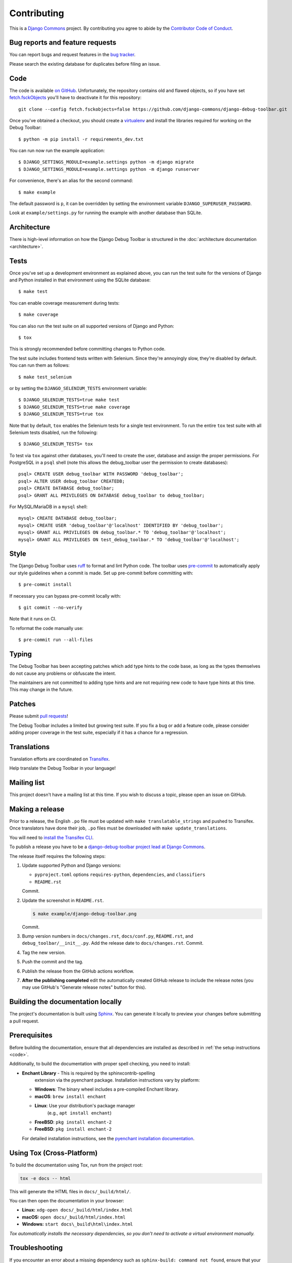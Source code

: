 Contributing
============

This is a `Django Commons <https://github.com/django-commons>`_ project. By contributing you agree
to abide by the `Contributor Code of Conduct <https://github.com/django-commons/membership/blob/main/CODE_OF_CONDUCT.md>`_.

Bug reports and feature requests
--------------------------------

You can report bugs and request features in the `bug tracker
<https://github.com/django-commons/django-debug-toolbar/issues>`_.

Please search the existing database for duplicates before filing an issue.

.. _code:

Code
----

The code is available `on GitHub
<https://github.com/django-commons/django-debug-toolbar>`_. Unfortunately, the
repository contains old and flawed objects, so if you have set
`fetch.fsckObjects
<https://github.com/git/git/blob/0afbf6caa5b16dcfa3074982e5b48e27d452dbbb/Documentation/config.txt#L1381>`_
you'll have to deactivate it for this repository::

    git clone --config fetch.fsckobjects=false https://github.com/django-commons/django-debug-toolbar.git

Once you've obtained a checkout, you should create a virtualenv_ and install
the libraries required for working on the Debug Toolbar::

    $ python -m pip install -r requirements_dev.txt

.. _virtualenv: https://virtualenv.pypa.io/

You can run now run the example application::

    $ DJANGO_SETTINGS_MODULE=example.settings python -m django migrate
    $ DJANGO_SETTINGS_MODULE=example.settings python -m django runserver

For convenience, there's an alias for the second command::

    $ make example

The default password is ``p``, it can be overridden by setting the environment
variable ``DJANGO_SUPERUSER_PASSWORD``.

Look at ``example/settings.py`` for running the example with another database
than SQLite.

Architecture
------------

There is high-level information on how the Django Debug Toolbar is structured
in the :doc:`architecture documentation <architecture>`.

Tests
-----

Once you've set up a development environment as explained above, you can run
the test suite for the versions of Django and Python installed in that
environment using the SQLite database::

    $ make test

You can enable coverage measurement during tests::

    $ make coverage

You can also run the test suite on all supported versions of Django and
Python::

    $ tox

This is strongly recommended before committing changes to Python code.

The test suite includes frontend tests written with Selenium. Since they're
annoyingly slow, they're disabled by default. You can run them as follows::

    $ make test_selenium

or by setting the ``DJANGO_SELENIUM_TESTS`` environment variable::

    $ DJANGO_SELENIUM_TESTS=true make test
    $ DJANGO_SELENIUM_TESTS=true make coverage
    $ DJANGO_SELENIUM_TESTS=true tox

Note that by default, ``tox`` enables the Selenium tests for a single test
environment.  To run the entire ``tox`` test suite with all Selenium tests
disabled, run the following::

    $ DJANGO_SELENIUM_TESTS= tox

To test via ``tox`` against other databases, you'll need to create the user,
database and assign the proper permissions. For PostgreSQL in a ``psql``
shell (note this allows the debug_toolbar user the permission to create
databases)::

    psql> CREATE USER debug_toolbar WITH PASSWORD 'debug_toolbar';
    psql> ALTER USER debug_toolbar CREATEDB;
    psql> CREATE DATABASE debug_toolbar;
    psql> GRANT ALL PRIVILEGES ON DATABASE debug_toolbar to debug_toolbar;

For MySQL/MariaDB in a ``mysql`` shell::

    mysql> CREATE DATABASE debug_toolbar;
    mysql> CREATE USER 'debug_toolbar'@'localhost' IDENTIFIED BY 'debug_toolbar';
    mysql> GRANT ALL PRIVILEGES ON debug_toolbar.* TO 'debug_toolbar'@'localhost';
    mysql> GRANT ALL PRIVILEGES ON test_debug_toolbar.* TO 'debug_toolbar'@'localhost';


Style
-----

The Django Debug Toolbar uses `ruff <https://github.com/astral-sh/ruff/>`__ to
format and lint Python code. The toolbar uses `pre-commit
<https://pre-commit.com>`__ to automatically apply our style guidelines when a
commit is made. Set up pre-commit before committing with::

    $ pre-commit install

If necessary you can bypass pre-commit locally with::

    $ git commit --no-verify

Note that it runs on CI.

To reformat the code manually use::

    $ pre-commit run --all-files


Typing
------

The Debug Toolbar has been accepting patches which add type hints to the code
base, as long as the types themselves do not cause any problems or obfuscate
the intent.

The maintainers are not committed to adding type hints and are not requiring
new code to have type hints at this time. This may change in the future.


Patches
-------

Please submit `pull requests
<https://github.com/django-commons/django-debug-toolbar/pulls>`_!

The Debug Toolbar includes a limited but growing test suite. If you fix a bug
or add a feature code, please consider adding proper coverage in the test
suite, especially if it has a chance for a regression.

Translations
------------

Translation efforts are coordinated on `Transifex
<https://www.transifex.com/projects/p/django-debug-toolbar/>`_.

Help translate the Debug Toolbar in your language!

Mailing list
------------

This project doesn't have a mailing list at this time. If you wish to discuss
a topic, please open an issue on GitHub.

Making a release
----------------

Prior to a release, the English ``.po`` file must be updated with ``make
translatable_strings`` and pushed to Transifex. Once translators have done
their job, ``.po`` files must be downloaded with ``make update_translations``.

You will need to
`install the Transifex CLI <https://developers.transifex.com/docs/cli>`_.

To publish a release you have to be a `django-debug-toolbar project lead at
Django Commons <https://github.com/django-commons/django-debug-toolbar>`__.

The release itself requires the following steps:

#. Update supported Python and Django versions:

   - ``pyproject.toml`` options ``requires-python``, ``dependencies``,
     and ``classifiers``
   - ``README.rst``

   Commit.

#. Update the screenshot in ``README.rst``.

   .. code-block:: console

       $ make example/django-debug-toolbar.png

   Commit.

#. Bump version numbers in ``docs/changes.rst``, ``docs/conf.py``,
   ``README.rst``, and ``debug_toolbar/__init__.py``.
   Add the release date to ``docs/changes.rst``. Commit.

#. Tag the new version.

#. Push the commit and the tag.

#. Publish the release from the GitHub actions workflow.

#. **After the publishing completed** edit the automatically created GitHub
   release to include the release notes (you may use GitHub's "Generate release
   notes" button for this).


Building the documentation locally
----------------------------------

The project's documentation is built using `Sphinx <https://www.sphinx-doc.org>`_.
You can generate it locally to preview your changes before submitting a pull
request.


Prerequisites
--------------

Before building the documentation, ensure that all dependencies are installed
as described in :ref:`the setup instructions <code>`.

Additionally, to build the documentation with proper spell checking,
you need to install:

- **Enchant Library** - This is required by the sphinxcontrib-spelling
        extension via the pyenchant package. Installation instructions vary by
        platform:

  - **Windows**: The binary wheel includes a pre-compiled Enchant library.
  - **macOS**: ``brew install enchant``
  - **Linux**: Use your distribution's package manager
       (e.g., ``apt install enchant``)

  - **FreeBSD**: ``pkg install enchant-2``

  - **FreeBSD**: ``pkg install enchant-2``

  For detailed installation instructions, see the `pyenchant installation documentation
  <https://pyenchant.github.io/pyenchant/install.html#installing-the-enchant-c-library>`_.



Using Tox (Cross-Platform)
------------------------------------

To build the documentation using Tox, run from the project root:

.. code-block:: bash

    tox -e docs -- html

This will generate the HTML files in ``docs/_build/html/``.

You can then open the documentation in your browser:

- **Linux:** ``xdg-open docs/_build/html/index.html``
- **macOS:** ``open docs/_build/html/index.html``
- **Windows:** ``start docs\_build\html\index.html``

*Tox automatically installs the necessary dependencies, so you don’t need
to activate a virtual environment manually.*


Troubleshooting
----------------


If you encounter an error about a missing dependency such as
``sphinx-build: command not found``, ensure that your virtual environment is
activated and all dependencies are installed:

.. code-block:: bash

    pip install -r requirements_dev.txt

Alternatively, you can build the documentation using Tox, which automatically
handles dependencies and environment setup:

.. code-block:: bash

    tox -e docs -- html
